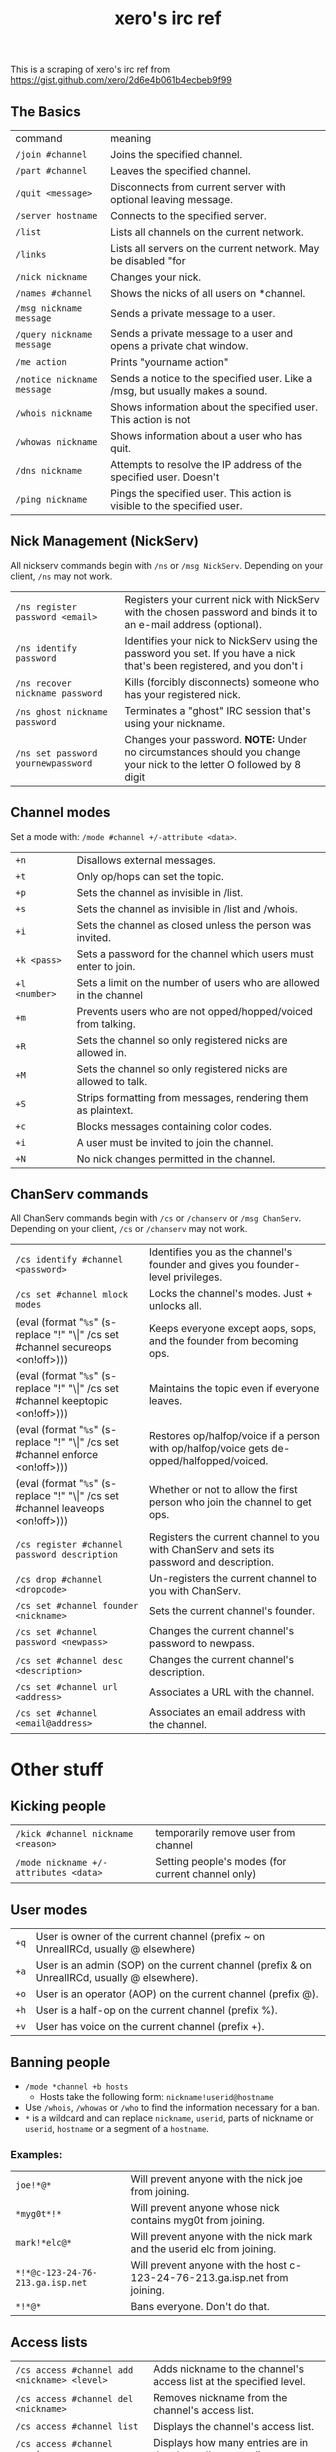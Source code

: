 #+title: xero's irc ref
#+pubdate: <2020-04-04 Sat>

This is a scraping of xero's irc ref from https://gist.github.com/xero/2d6e4b061b4ecbeb9f99

** The Basics

| command                    | meaning                                                                       |
| =/join #channel=           | Joins the specified channel.                                                  |
| =/part #channel=           | Leaves the specified channel.                                                 |
| =/quit <message>=          | Disconnects from current server with optional leaving message.                |
| =/server hostname=         | Connects to the specified server.                                             |
| =/list=                    | Lists all channels on the current network.                                    |
| =/links=                   | Lists all servers on the current network. May be disabled "for                |
| =/nick nickname=           | Changes your nick.                                                            |
| =/names #channel=          | Shows the nicks of all users on *channel.                                     |
| =/msg nickname message=    | Sends a private message to a user.                                            |
| =/query nickname message=  | Sends a private message to a user and opens a private chat window.            |
| =/me action=               | Prints "yourname action"                                                      |
| =/notice nickname message= | Sends a notice to the specified user. Like a /msg, but usually makes a sound. |
| =/whois nickname=          | Shows information about the specified user. This action is not                |
| =/whowas nickname=         | Shows information about a user who has quit.                                  |
| =/dns nickname=            | Attempts to resolve the IP address of the specified user. Doesn't             |
| =/ping nickname=           | Pings the specified user. This action is visible to the specified user.       |

** Nick Management (NickServ)

All nickserv commands begin with =/ns= or =/msg NickServ=. Depending on your client, =/ns= may not work.

| =/ns register password <email>=    | Registers your current nick with NickServ with the chosen password and binds it to an e-mail address (optional).        |
| =/ns identify password=            | Identifies your nick to NickServ using the password you set. If you have a nick that's been registered, and you don't i |
| =/ns recover nickname password=    | Kills (forcibly disconnects) someone who has your registered nick.                                                      |
| =/ns ghost nickname password=      | Terminates a "ghost" IRC session that's using your nickname.                                                            |
| =/ns set password yournewpassword= | Changes your password. *NOTE:* Under no circumstances should you change your nick to the letter O followed by 8 digit   |

** Channel modes

Set a mode with: =/mode #channel +/-attribute <data>=.

| =+n=          | Disallows external messages.                                       |
| =+t=          | Only op/hops can set the topic.                                    |
| =+p=          | Sets the channel as invisible in /list.                            |
| =+s=          | Sets the channel as invisible in /list and /whois.                 |
| =+i=          | Sets the channel as closed unless the person was invited.          |
| =+k <pass>=   | Sets a password for the channel which users must enter to join.    |
| =+l <number>= | Sets a limit on the number of users who are allowed in the channel |
| =+m=          | Prevents users who are not opped/hopped/voiced from talking.       |
| =+R=          | Sets the channel so only registered nicks are allowed in.          |
| =+M=          | Sets the channel so only registered nicks are allowed to talk.     |
| =+S=          | Strips formatting from messages, rendering them as plaintext.      |
| =+c=          | Blocks messages containing color codes.                            |
| =+i=          | A user must be invited to join the channel.                        |
| =+N=          | No nick changes permitted in the channel.                          |

** ChanServ commands

All ChanServ commands begin with =/cs= or =/chanserv= or =/msg ChanServ=. Depending on your client, =/cs= or =/chanserv= may not work.


# pain
# #+MACRO:  code @@html:<code>@@$1@@html:</code>@@
# using ! so org tables cal still align and \vert{} inline looks gross to me here
#+MACRO: code (eval (format "@@html:<code>@@%s@@html:</code>@@" (s-replace "!" "\\vert{}" $1)))

| =/cs identify #channel <password>=              | Identifies you as the channel's founder and gives you founder-level privileges.           |
| =/cs set #channel mlock modes=                  | Locks the channel's modes. Just + unlocks all.                                            |
| {{{code(/cs set #channel secureops <on!off>)}}} | Keeps everyone except aops, sops, and the founder from becoming ops.                      |
| {{{code(/cs set #channel keeptopic <on!off>)}}} | Maintains the topic even if everyone leaves.                                              |
| {{{code(/cs set #channel enforce <on!off>)}}}   | Restores op/halfop/voice if a person with op/halfop/voice gets de-opped/halfopped/voiced. |
| {{{code(/cs set #channel leaveops <on!off>)}}}  | Whether or not to allow the first person who join the channel to get ops.                 |
| =/cs register #channel password description=    | Registers the current channel to you with ChanServ and sets its password and description. |
| =/cs drop #channel <dropcode>=                  | Un-registers the current channel to you with ChanServ.                                    |
| =/cs set #channel founder <nickname>=           | Sets the current channel's founder.                                                       |
| =/cs set #channel password <newpass>=           | Changes the current channel's password to newpass.                                        |
| =/cs set #channel desc <description>=           | Changes the current channel's description.                                                |
| =/cs set #channel url <address>=                | Associates a URL with the channel.                                                        |
| =/cs set #channel <email@address>=              | Associates an email address with the channel.                                             |

* Other stuff

** Kicking people

| =/kick #channel nickname <reason>=    | temporarily remove user from channel              |
| =/mode nickname +/-attributes <data>= | Setting people's modes (for current channel only) |

** User modes

| =+q= | User is owner of the current channel (prefix ~ on UnrealIRCd, usually @ elsewhere)           |
| =+a= | User is an admin (SOP) on the current channel (prefix & on UnrealIRCd, usually @ elsewhere). |
| =+o= | User is an operator (AOP) on the current channel (prefix @).                                 |
| =+h= | User is a half-op on the current channel (prefix %).                                         |
| =+v= | User has voice on the current channel (prefix +).                                            |

** Banning people

- =/mode *channel +b hosts=
  - Hosts take the following form: =nickname!userid@hostname=

- Use =/whois=, =/whowas= or =/who= to find the information necessary for a ban.
- =*= is a wildcard and can replace =nickname=, =userid=, parts of nickname or =userid=, =hostname= or a segment of a =hostname=.

*** Examples:

| =joe!*@*=                        | Will prevent anyone with the nick joe from joining.                        |
| =*myg0t*!*=                      | Will prevent anyone whose nick contains myg0t from joining.                |
| =mark!*elc@*=                    | Will prevent anyone with the nick mark and the userid elc from joining.    |
| =*!*@c-123-24-76-213.ga.isp.net= | Will prevent anyone with the host c-123-24-76-213.ga.isp.net from joining. |
| =*!*@*=                          | Bans everyone. Don't do that.                                              |

** Access lists

| =/cs access #channel add <nickname> <level>= | Adds nickname to the channel's access list at the specified level. |
| =/cs access #channel del <nickname>=         | Removes nickname from the channel's access list.                   |
| =/cs access #channel list=                   | Displays the channel's access list.                                |
| =/cs access #channel count=                  | Displays how many entries are in the channel's access list.        |

*** Access levels

 These may vary from network to network. For example, some networks do
 not go by tens and use 3, 4, 5, 10, etc.

 | =Founder= | Full access to ChanServ functions, automatic opping upon entering channel. |
 | =100+=    | Makes the person an SOP, automatic opping upon entering channel.           |
 | =50=      | Makes the parson an AOP, automatic opping upon entering channel.           |
 | =40=      | Automatic half-opping.                                                     |
 | =30=      | Automatic voicing.                                                         |
 | =0=       | No special privileges.                                                     |
 | =-1=      | May not be opped.                                                          |
 | =-100=    | May not join the channel.                                                  |

 Any nick not on the access list has an access level of =0=.

* AOPs and SOPs

** AOPs

- Are automatically ops and can give themselves ops.
- Can give/take op/halfop/voice to/from other channel members.
- Can unban themselves.
- Receive memos sent to the whole channel.
- Can invite themselves to the channel.

** SOPs

- Can do everything AOPs can.
- Can give and take AOP privileges.
- Receive memos sent to the channel's SOPs.
- Can add (but not remove) AKICKs.

** Viewing and setting privileges

| {{{code(/cs <aop!sop> #channel list=)}}}                                  | Viewing AOP and SOP lists |
| {{{code(/cs <AOP!SOP> #channel <ADD!DEL!LIST!CLEAR> <nick!entry-list>)}}} | adding a AOP or SOP       |

** AKICKs

People on the AKICK list are automatically kicked and banned when they
enter the channel. Bans made as a result of AKICK must be removed
manually.

| =/cs akick #channel add host <reason>=     | Adds host to #channel's AKICK list (for reason). |
| =/cs akick #channel del host=              | Removes host from the AKICK list.                |
| {{{code(/cs akick #channel <list!view>)}}} | Displays the AKICK list.                         |

** Color codes

it's possible to color your text in irc. in most clients you can use
control c then foreground,background (background is optional). examples:
red text =^c4=. black text on a blue background =^c1,2=. here's a full
list of the color codes:

| Number | Name                          |
|--------+-------------------------------|
|     00 | white                         |
|     01 | black                         |
|     02 | blue (navy)                   |
|     03 | green                         |
|     04 | red                           |
|     05 | brown (maroon)                |
|     06 | purple                        |
|     07 | orange (olive)                |
|     08 | yellow                        |
|     09 | light green (lime)            |
|     10 | teal (a green/blue cyan)      |
|     11 | light cyan (cyan / aqua)      |
|     12 | light blue (royal)            |
|     13 | pink (light purple / fuchsia) |
|     14 | grey                          |
|     15 | light grey (silver)           |

** Related

(cw: 🅱enis) https://youtu.be/R8FOGlnYkgg
